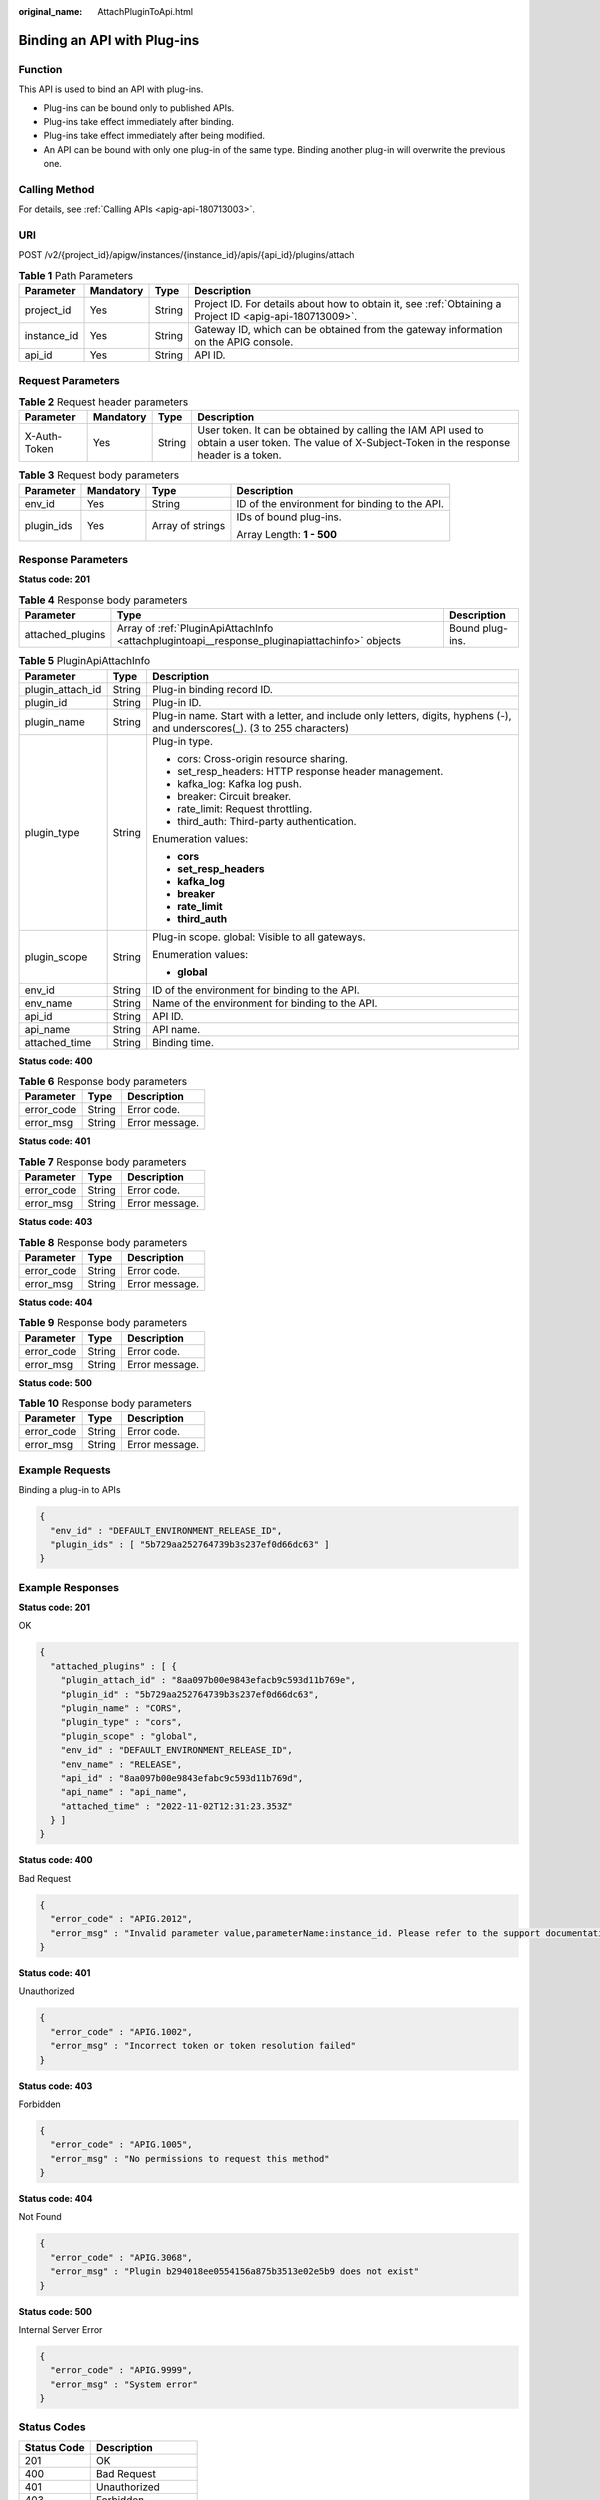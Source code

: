 :original_name: AttachPluginToApi.html

.. _AttachPluginToApi:

Binding an API with Plug-ins
============================

Function
--------

This API is used to bind an API with plug-ins.

-  Plug-ins can be bound only to published APIs.

-  Plug-ins take effect immediately after binding.

-  Plug-ins take effect immediately after being modified.

-  An API can be bound with only one plug-in of the same type. Binding another plug-in will overwrite the previous one.

Calling Method
--------------

For details, see :ref:`Calling APIs <apig-api-180713003>`.

URI
---

POST /v2/{project_id}/apigw/instances/{instance_id}/apis/{api_id}/plugins/attach

.. table:: **Table 1** Path Parameters

   +-------------+-----------+--------+---------------------------------------------------------------------------------------------------------+
   | Parameter   | Mandatory | Type   | Description                                                                                             |
   +=============+===========+========+=========================================================================================================+
   | project_id  | Yes       | String | Project ID. For details about how to obtain it, see :ref:`Obtaining a Project ID <apig-api-180713009>`. |
   +-------------+-----------+--------+---------------------------------------------------------------------------------------------------------+
   | instance_id | Yes       | String | Gateway ID, which can be obtained from the gateway information on the APIG console.                     |
   +-------------+-----------+--------+---------------------------------------------------------------------------------------------------------+
   | api_id      | Yes       | String | API ID.                                                                                                 |
   +-------------+-----------+--------+---------------------------------------------------------------------------------------------------------+

Request Parameters
------------------

.. table:: **Table 2** Request header parameters

   +--------------+-----------+--------+----------------------------------------------------------------------------------------------------------------------------------------------------+
   | Parameter    | Mandatory | Type   | Description                                                                                                                                        |
   +==============+===========+========+====================================================================================================================================================+
   | X-Auth-Token | Yes       | String | User token. It can be obtained by calling the IAM API used to obtain a user token. The value of X-Subject-Token in the response header is a token. |
   +--------------+-----------+--------+----------------------------------------------------------------------------------------------------------------------------------------------------+

.. table:: **Table 3** Request body parameters

   +-----------------+-----------------+------------------+-----------------------------------------------+
   | Parameter       | Mandatory       | Type             | Description                                   |
   +=================+=================+==================+===============================================+
   | env_id          | Yes             | String           | ID of the environment for binding to the API. |
   +-----------------+-----------------+------------------+-----------------------------------------------+
   | plugin_ids      | Yes             | Array of strings | IDs of bound plug-ins.                        |
   |                 |                 |                  |                                               |
   |                 |                 |                  | Array Length: **1 - 500**                     |
   +-----------------+-----------------+------------------+-----------------------------------------------+

Response Parameters
-------------------

**Status code: 201**

.. table:: **Table 4** Response body parameters

   +------------------+-----------------------------------------------------------------------------------------------+-----------------+
   | Parameter        | Type                                                                                          | Description     |
   +==================+===============================================================================================+=================+
   | attached_plugins | Array of :ref:`PluginApiAttachInfo <attachplugintoapi__response_pluginapiattachinfo>` objects | Bound plug-ins. |
   +------------------+-----------------------------------------------------------------------------------------------+-----------------+

.. _attachplugintoapi__response_pluginapiattachinfo:

.. table:: **Table 5** PluginApiAttachInfo

   +-----------------------+-----------------------+-----------------------------------------------------------------------------------------------------------------------------+
   | Parameter             | Type                  | Description                                                                                                                 |
   +=======================+=======================+=============================================================================================================================+
   | plugin_attach_id      | String                | Plug-in binding record ID.                                                                                                  |
   +-----------------------+-----------------------+-----------------------------------------------------------------------------------------------------------------------------+
   | plugin_id             | String                | Plug-in ID.                                                                                                                 |
   +-----------------------+-----------------------+-----------------------------------------------------------------------------------------------------------------------------+
   | plugin_name           | String                | Plug-in name. Start with a letter, and include only letters, digits, hyphens (-), and underscores(_). (3 to 255 characters) |
   +-----------------------+-----------------------+-----------------------------------------------------------------------------------------------------------------------------+
   | plugin_type           | String                | Plug-in type.                                                                                                               |
   |                       |                       |                                                                                                                             |
   |                       |                       | -  cors: Cross-origin resource sharing.                                                                                     |
   |                       |                       |                                                                                                                             |
   |                       |                       | -  set_resp_headers: HTTP response header management.                                                                       |
   |                       |                       |                                                                                                                             |
   |                       |                       | -  kafka_log: Kafka log push.                                                                                               |
   |                       |                       |                                                                                                                             |
   |                       |                       | -  breaker: Circuit breaker.                                                                                                |
   |                       |                       |                                                                                                                             |
   |                       |                       | -  rate_limit: Request throttling.                                                                                          |
   |                       |                       |                                                                                                                             |
   |                       |                       | -  third_auth: Third-party authentication.                                                                                  |
   |                       |                       |                                                                                                                             |
   |                       |                       | Enumeration values:                                                                                                         |
   |                       |                       |                                                                                                                             |
   |                       |                       | -  **cors**                                                                                                                 |
   |                       |                       |                                                                                                                             |
   |                       |                       | -  **set_resp_headers**                                                                                                     |
   |                       |                       |                                                                                                                             |
   |                       |                       | -  **kafka_log**                                                                                                            |
   |                       |                       |                                                                                                                             |
   |                       |                       | -  **breaker**                                                                                                              |
   |                       |                       |                                                                                                                             |
   |                       |                       | -  **rate_limit**                                                                                                           |
   |                       |                       |                                                                                                                             |
   |                       |                       | -  **third_auth**                                                                                                           |
   +-----------------------+-----------------------+-----------------------------------------------------------------------------------------------------------------------------+
   | plugin_scope          | String                | Plug-in scope. global: Visible to all gateways.                                                                             |
   |                       |                       |                                                                                                                             |
   |                       |                       | Enumeration values:                                                                                                         |
   |                       |                       |                                                                                                                             |
   |                       |                       | -  **global**                                                                                                               |
   +-----------------------+-----------------------+-----------------------------------------------------------------------------------------------------------------------------+
   | env_id                | String                | ID of the environment for binding to the API.                                                                               |
   +-----------------------+-----------------------+-----------------------------------------------------------------------------------------------------------------------------+
   | env_name              | String                | Name of the environment for binding to the API.                                                                             |
   +-----------------------+-----------------------+-----------------------------------------------------------------------------------------------------------------------------+
   | api_id                | String                | API ID.                                                                                                                     |
   +-----------------------+-----------------------+-----------------------------------------------------------------------------------------------------------------------------+
   | api_name              | String                | API name.                                                                                                                   |
   +-----------------------+-----------------------+-----------------------------------------------------------------------------------------------------------------------------+
   | attached_time         | String                | Binding time.                                                                                                               |
   +-----------------------+-----------------------+-----------------------------------------------------------------------------------------------------------------------------+

**Status code: 400**

.. table:: **Table 6** Response body parameters

   ========== ====== ==============
   Parameter  Type   Description
   ========== ====== ==============
   error_code String Error code.
   error_msg  String Error message.
   ========== ====== ==============

**Status code: 401**

.. table:: **Table 7** Response body parameters

   ========== ====== ==============
   Parameter  Type   Description
   ========== ====== ==============
   error_code String Error code.
   error_msg  String Error message.
   ========== ====== ==============

**Status code: 403**

.. table:: **Table 8** Response body parameters

   ========== ====== ==============
   Parameter  Type   Description
   ========== ====== ==============
   error_code String Error code.
   error_msg  String Error message.
   ========== ====== ==============

**Status code: 404**

.. table:: **Table 9** Response body parameters

   ========== ====== ==============
   Parameter  Type   Description
   ========== ====== ==============
   error_code String Error code.
   error_msg  String Error message.
   ========== ====== ==============

**Status code: 500**

.. table:: **Table 10** Response body parameters

   ========== ====== ==============
   Parameter  Type   Description
   ========== ====== ==============
   error_code String Error code.
   error_msg  String Error message.
   ========== ====== ==============

Example Requests
----------------

Binding a plug-in to APIs

.. code-block::

   {
     "env_id" : "DEFAULT_ENVIRONMENT_RELEASE_ID",
     "plugin_ids" : [ "5b729aa252764739b3s237ef0d66dc63" ]
   }

Example Responses
-----------------

**Status code: 201**

OK

.. code-block::

   {
     "attached_plugins" : [ {
       "plugin_attach_id" : "8aa097b00e9843efacb9c593d11b769e",
       "plugin_id" : "5b729aa252764739b3s237ef0d66dc63",
       "plugin_name" : "CORS",
       "plugin_type" : "cors",
       "plugin_scope" : "global",
       "env_id" : "DEFAULT_ENVIRONMENT_RELEASE_ID",
       "env_name" : "RELEASE",
       "api_id" : "8aa097b00e9843efabc9c593d11b769d",
       "api_name" : "api_name",
       "attached_time" : "2022-11-02T12:31:23.353Z"
     } ]
   }

**Status code: 400**

Bad Request

.. code-block::

   {
     "error_code" : "APIG.2012",
     "error_msg" : "Invalid parameter value,parameterName:instance_id. Please refer to the support documentation"
   }

**Status code: 401**

Unauthorized

.. code-block::

   {
     "error_code" : "APIG.1002",
     "error_msg" : "Incorrect token or token resolution failed"
   }

**Status code: 403**

Forbidden

.. code-block::

   {
     "error_code" : "APIG.1005",
     "error_msg" : "No permissions to request this method"
   }

**Status code: 404**

Not Found

.. code-block::

   {
     "error_code" : "APIG.3068",
     "error_msg" : "Plugin b294018ee0554156a875b3513e02e5b9 does not exist"
   }

**Status code: 500**

Internal Server Error

.. code-block::

   {
     "error_code" : "APIG.9999",
     "error_msg" : "System error"
   }

Status Codes
------------

=========== =====================
Status Code Description
=========== =====================
201         OK
400         Bad Request
401         Unauthorized
403         Forbidden
404         Not Found
500         Internal Server Error
=========== =====================

Error Codes
-----------

See :ref:`Error Codes <errorcode>`.

